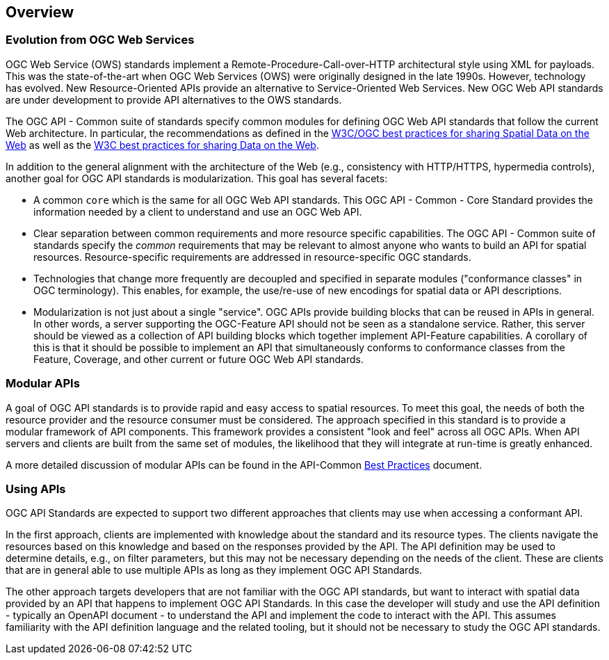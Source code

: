 [[overview]]
== Overview

[[evolution-introduction]]
=== Evolution from OGC Web Services

OGC Web Service (OWS) standards implement a Remote-Procedure-Call-over-HTTP architectural style using XML for payloads. This was the state-of-the-art when OGC Web Services (OWS) were originally designed in the late 1990s. However, technology has evolved. New Resource-Oriented APIs provide an alternative to Service-Oriented Web Services. New OGC Web API standards are under development to provide API alternatives to the OWS standards.

The OGC API - Common suite of standards specify common modules for defining OGC Web API standards that follow the current Web architecture. In particular, the recommendations as defined in the <<SDWBP,W3C/OGC best practices for sharing Spatial Data on the Web>> as well as the <<DWBP,W3C best practices for sharing Data on the Web>>.

In addition to the general alignment with the architecture of the Web (e.g., consistency with HTTP/HTTPS, hypermedia controls), another goal for OGC API standards is modularization. This goal has several facets:

* A common `core` which is the same for all OGC Web API standards. This OGC API - Common - Core Standard provides the information needed by a client to understand and use an OGC Web API.
* Clear separation between common requirements and more resource specific capabilities. The OGC API - Common suite of standards specify the _common_ requirements that may be relevant to almost anyone who wants to build an API for spatial resources. Resource-specific requirements are addressed in resource-specific OGC standards.
* Technologies that change more frequently are decoupled and specified in separate modules ("conformance classes" in OGC terminology). This enables, for example, the use/re-use of new encodings for spatial data or API descriptions.
* Modularization is not just about a single "service". OGC APIs provide building blocks that can be reused in APIs in general. In other words, a server supporting the OGC-Feature API should not be seen as a standalone service.  Rather, this server should be viewed as a collection of API building blocks which together implement API-Feature capabilities. A corollary of this is that it should be possible to implement an API that simultaneously conforms to conformance classes from the Feature, Coverage, and other current or future OGC Web API standards.

[[modular-API-introduction]]
=== Modular APIs

A goal of OGC API standards is to provide rapid and easy access to spatial resources. To meet this goal, the needs of both the resource provider and the resource consumer must be considered. The approach specified in this standard is to provide a modular framework of API components. This framework provides a consistent "look and feel" across all OGC APIs. When API servers and clients are built from the same set of modules, the likelihood that they will integrate at run-time is greatly enhanced.

A more detailed discussion of modular APIs can be found in the API-Common link:https://github.com/opengeospatial/oapi_common/blob/master/20-071.html#modular-api[Best Practices] document.

[[using-api-introduction]]
=== Using APIs

OGC API Standards are expected to support two different approaches that clients may use when accessing a conformant API.
 
In the first approach, clients are implemented with knowledge about the standard and its resource types. The clients navigate the resources based on this knowledge and based on the responses provided by the API. The API definition may be used to determine details, e.g., on filter parameters, but this may not be necessary depending on the needs of the client. These are clients that are in general able to use multiple APIs as long as they implement OGC API Standards.

The other approach targets developers that are not familiar with the OGC API standards, but want to interact with spatial data provided by an API that happens to implement OGC API Standards. In this case the developer will study and use the API definition - typically an OpenAPI document - to understand the API and implement the code to interact with the API. This assumes familiarity with the API definition language and the related tooling, but it should not be necessary to study the OGC API standards.
